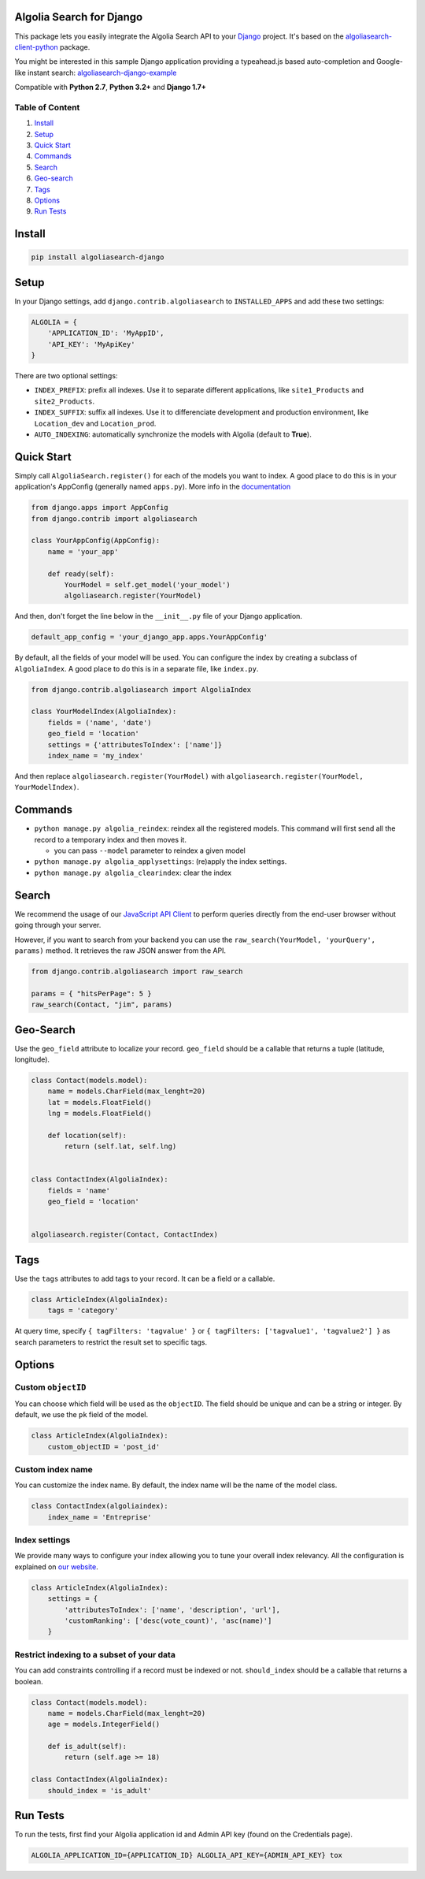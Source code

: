 .. raw:: html

   <!--NO_HTML-->

Algolia Search for Django
=========================

.. raw:: html

   <!--/NO_HTML-->

This package lets you easily integrate the Algolia Search API to your
`Django <https://www.djangoproject.com/>`__ project. It's based on the
`algoliasearch-client-python <https://github.com/algolia/algoliasearch-client-python>`__
package.

You might be interested in this sample Django application providing a
typeahead.js based auto-completion and Google-like instant search:
`algoliasearch-django-example <https://github.com/algolia/algoliasearch-django-example>`__

Compatible with **Python 2.7**, **Python 3.2+** and **Django 1.7+**

|Build Status| |Coverage Status| |PyPI version|

.. raw:: html

   <!--NO_HTML-->

Table of Content
----------------

1. `Install <#install>`__
2. `Setup <#setup>`__
3. `Quick Start <#quick-start>`__
4. `Commands <#commands>`__
5. `Search <#search>`__
6. `Geo-search <#geo-search>`__
7. `Tags <#tags>`__
8. `Options <#options>`__
9. `Run Tests <#run-tests>`__

.. raw:: html

   <!--/NO_HTML-->

Install
=======

.. code:: sh

    pip install algoliasearch-django

Setup
=====

In your Django settings, add ``django.contrib.algoliasearch`` to
``INSTALLED_APPS`` and add these two settings:

.. code:: python

    ALGOLIA = {
        'APPLICATION_ID': 'MyAppID',
        'API_KEY': 'MyApiKey'
    }

There are two optional settings:

-  ``INDEX_PREFIX``: prefix all indexes. Use it to separate different
   applications, like ``site1_Products`` and ``site2_Products``.
-  ``INDEX_SUFFIX``: suffix all indexes. Use it to differenciate
   development and production environment, like ``Location_dev`` and
   ``Location_prod``.
-  ``AUTO_INDEXING``: automatically synchronize the models with Algolia
   (default to **True**).

Quick Start
===========

Simply call ``AlgoliaSearch.register()`` for each of the models you want
to index. A good place to do this is in your application's AppConfig
(generally named ``apps.py``). More info in the
`documentation <https://docs.djangoproject.com/en/1.8/ref/applications/>`__

.. code:: python

    from django.apps import AppConfig
    from django.contrib import algoliasearch

    class YourAppConfig(AppConfig):
        name = 'your_app'

        def ready(self):
            YourModel = self.get_model('your_model')
            algoliasearch.register(YourModel)

And then, don't forget the line below in the ``__init__.py`` file of
your Django application.

.. code:: python

    default_app_config = 'your_django_app.apps.YourAppConfig'

By default, all the fields of your model will be used. You can configure
the index by creating a subclass of ``AlgoliaIndex``. A good place to do
this is in a separate file, like ``index.py``.

.. code:: python

    from django.contrib.algoliasearch import AlgoliaIndex

    class YourModelIndex(AlgoliaIndex):
        fields = ('name', 'date')
        geo_field = 'location'
        settings = {'attributesToIndex': ['name']}
        index_name = 'my_index'

And then replace ``algoliasearch.register(YourModel)`` with
``algoliasearch.register(YourModel, YourModelIndex)``.

Commands
========

-  ``python manage.py algolia_reindex``: reindex all the registered
   models. This command will first send all the record to a temporary
   index and then moves it.

   -  you can pass ``--model`` parameter to reindex a given model

-  ``python manage.py algolia_applysettings``: (re)apply the index
   settings.
-  ``python manage.py algolia_clearindex``: clear the index

Search
======

We recommend the usage of our `JavaScript API
Client <https://github.com/algolia/algoliasearch-client-js>`__ to
perform queries directly from the end-user browser without going through
your server.

However, if you want to search from your backend you can use the
``raw_search(YourModel, 'yourQuery', params)`` method. It retrieves the
raw JSON answer from the API.

.. code:: python

    from django.contrib.algoliasearch import raw_search

    params = { "hitsPerPage": 5 }
    raw_search(Contact, "jim", params)

Geo-Search
==========

Use the ``geo_field`` attribute to localize your record. ``geo_field``
should be a callable that returns a tuple (latitude, longitude).

.. code:: python

    class Contact(models.model):
        name = models.CharField(max_lenght=20)
        lat = models.FloatField()
        lng = models.FloatField()

        def location(self):
            return (self.lat, self.lng)


    class ContactIndex(AlgoliaIndex):
        fields = 'name'
        geo_field = 'location'


    algoliasearch.register(Contact, ContactIndex)

Tags
====

Use the ``tags`` attributes to add tags to your record. It can be a
field or a callable.

.. code:: python

    class ArticleIndex(AlgoliaIndex):
        tags = 'category'

At query time, specify ``{ tagFilters: 'tagvalue' }`` or
``{ tagFilters: ['tagvalue1', 'tagvalue2'] }`` as search parameters to
restrict the result set to specific tags.

Options
=======

Custom ``objectID``
-------------------

You can choose which field will be used as the ``objectID``. The field
should be unique and can be a string or integer. By default, we use the
``pk`` field of the model.

.. code:: python

    class ArticleIndex(AlgoliaIndex):
        custom_objectID = 'post_id'

Custom index name
-----------------

You can customize the index name. By default, the index name will be the
name of the model class.

.. code:: python

    class ContactIndex(algoliaindex):
        index_name = 'Entreprise'

Index settings
--------------

We provide many ways to configure your index allowing you to tune your
overall index relevancy. All the configuration is explained on `our
website <https://www.algolia.com/doc/python#Settings>`__.

.. code:: python

    class ArticleIndex(AlgoliaIndex):
        settings = {
            'attributesToIndex': ['name', 'description', 'url'],
            'customRanking': ['desc(vote_count)', 'asc(name)']
        }

Restrict indexing to a subset of your data
------------------------------------------

You can add constraints controlling if a record must be indexed or not.
``should_index`` should be a callable that returns a boolean.

.. code:: python

    class Contact(models.model):
        name = models.CharField(max_lenght=20)
        age = models.IntegerField()

        def is_adult(self):
            return (self.age >= 18)

    class ContactIndex(AlgoliaIndex):
        should_index = 'is_adult'

.. raw:: html

   <!--NO_HTML-->

Run Tests
=========

To run the tests, first find your Algolia application id and Admin API
key (found on the Credentials page).

.. code:: shell

    ALGOLIA_APPLICATION_ID={APPLICATION_ID} ALGOLIA_API_KEY={ADMIN_API_KEY} tox

.. raw:: html

   <!--/NO_HTML-->

.. |Build Status| image:: https://travis-ci.org/algolia/algoliasearch-django.svg?branch=master
   :target: https://travis-ci.org/algolia/algoliasearch-django
.. |Coverage Status| image:: https://coveralls.io/repos/algolia/algoliasearch-django/badge.svg?branch=master
   :target: https://coveralls.io/r/algolia/algoliasearch-django
.. |PyPI version| image:: https://badge.fury.io/py/algoliasearch-django.svg?branch=master
   :target: http://badge.fury.io/py/algoliasearch-django


